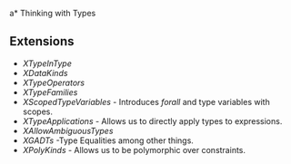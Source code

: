 a* Thinking with Types
** Extensions
   - /XTypeInType/
   - /XDataKinds/
   - /XTypeOperators/
   - /XTypeFamilies/
   - /XScopedTypeVariables/ - Introduces /forall/ and type variables
     with scopes.
   - /XTypeApplications/ - Allows us to directly apply types to expressions.
   - /XAllowAmbiguousTypes/
   - /XGADTs/ -Type Equalities among other things.
   - /XPolyKinds/ - Allows us to be polymorphic over constraints.
